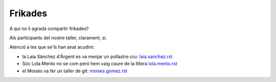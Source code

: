 ########
Frikades
########

A qui no li agrada compartir frikades?

Als participants del nostre taller, clarament, sí.

Atenció a les que se'ls han anat acudint:

* la Laia Sànchez d'Àrgent es va menjar un pollastre cru: `<laia.sanchez.rst>`_

* Sóc Lola Mento no se com peró hem vaig caure de la llitera `<lola.mento.rst>`_

* el Moisès va fer un taller de git: `<moises.gomez.rst>`_

